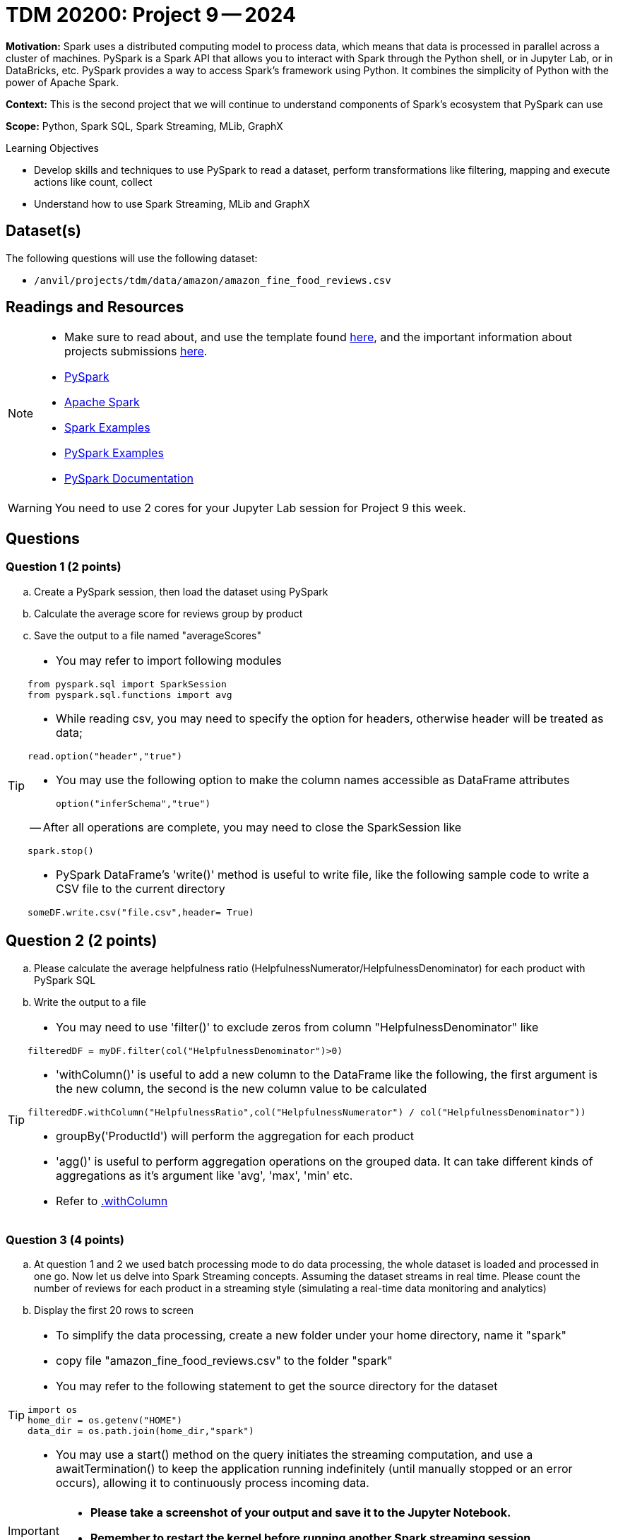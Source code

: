 = TDM 20200: Project 9 -- 2024

**Motivation:** Spark uses a distributed computing model to process data, which means that data is processed in parallel across a cluster of machines. PySpark is a Spark API that allows you to interact with Spark through the Python shell, or in Jupyter Lab, or in DataBricks, etc. PySpark provides a way to access Spark's framework using Python. It combines the simplicity of Python with the power of Apache Spark.

**Context:** This is the second project that we will continue to understand components of Spark's ecosystem that PySpark can use

**Scope:** Python, Spark SQL, Spark Streaming, MLib, GraphX

.Learning Objectives
****
- Develop skills and techniques to use PySpark to read a dataset, perform transformations like filtering, mapping and execute actions like count, collect 
- Understand how to use Spark Streaming, MLib and GraphX
****

== Dataset(s)

The following questions will use the following dataset:

- `/anvil/projects/tdm/data/amazon/amazon_fine_food_reviews.csv`


== Readings and Resources

[NOTE]
====
- Make sure to read about, and use the template found xref:templates.adoc[here], and the important information about projects submissions xref:submissions.adoc[here].
- https://the-examples-book.com/starter-guides/data-engineering/containers/pyspark[PySpark]
- https://spark.apache.org/docs/latest/[Apache Spark]
- https://sparkbyexamples.com/[Spark Examples]
- https://www.analyticsvidhya.com/blog/2022/10/most-important-pyspark-functions-with-example/[PySpark Examples]
- https://spark.apache.org/docs/3.1.3/api/python/index.html[PySpark Documentation]
====

[WARNING]
====
You need to use 2 cores for your Jupyter Lab session for Project 9 this week.
====


== Questions

=== Question 1 (2 points)

.. Create a PySpark session, then load the dataset using PySpark 
.. Calculate the average score for reviews group by product
.. Save the output to a file named "averageScores"

[TIP]
====
- You may refer to import following modules 
[source, python]
----
from pyspark.sql import SparkSession
from pyspark.sql.functions import avg
----

- While reading csv, you may need to specify the option for headers, otherwise header will be treated as data;
[source,python]
----
read.option("header","true") 
----
- You may use the following option to make the column names accessible as DataFrame attributes
[source,python]
option("inferSchema","true")

-- After all operations are complete, you may need to close the SparkSession like
[source,python]
----
spark.stop()
----
- PySpark DataFrame's 'write()' method is useful to write file, like the following sample code to write a CSV file to the current directory

[source,python]
someDF.write.csv("file.csv",header= True)
====

 
== Question 2 (2 points)

.. Please calculate the average helpfulness ratio (HelpfulnessNumerator/HelpfulnessDenominator) for each product with PySpark SQL 
.. Write the output to a file 

[TIP]
====
- You may need to use 'filter()' to exclude zeros from column "HelpfulnessDenominator" like

[source,python]
----
filteredDF = myDF.filter(col("HelpfulnessDenominator")>0)
----
- 'withColumn()' is useful to add a new column to the DataFrame like the following, the first argument is the new column, the second is the new column value to be calculated

[source,python]
----
filteredDF.withColumn("HelpfulnessRatio",col("HelpfulnessNumerator") / col("HelpfulnessDenominator"))
----

- groupBy('ProductId') will perform the aggregation for each product
- 'agg()' is useful to perform aggregation operations on the grouped data. It can take different kinds of aggregations as it's argument like 'avg', 'max', 'min' etc.
- Refer to https://spark.apache.org/docs/3.1.3/api/python/reference/api/pyspark.sql.DataFrame.withColumn.html[.withColumn]
====

=== Question 3 (4 points)

.. At question 1 and 2 we used batch processing mode to do data processing, the whole dataset is loaded and processed in one go. Now let us delve into Spark Streaming concepts. Assuming the dataset streams in real time. Please count the number of reviews for each product in a streaming style (simulating a real-time data monitoring and analytics) 
.. Display the first 20 rows to screen 

[TIP]
====
- To simplify the data processing, create a new folder under your home directory, name it "spark"
- copy file "amazon_fine_food_reviews.csv" to the folder "spark"
 
- You may refer to the following statement to get the source directory for the dataset  

[source,python]
----
import os
home_dir = os.getenv("HOME")
data_dir = os.path.join(home_dir,"spark")
----
- You may use a start() method on the query initiates the streaming computation, and use a awaitTermination() to keep the application running indefinitely (until manually stopped or an error occurs), allowing it to continuously process incoming data.
====

[IMPORTANT]
====
- **Please take a screenshot of your output and save it to the Jupyter Notebook.**
- **Remember to restart the kernel before running another Spark streaming session.**
====


=== Question 4 (2 points)

.. Now let us identify all products with review scores greater than 3 in real-time.  
.. Display the first 20 rows output to the screen as new data arrives

[TIP]
====
- filtering streaming data for reviews with score greater than 3 is a straightforward operation. You may use a filter condition on the streaming DataFrame like
[source,python]
----
highScoreReviews = myDF.filter(col("Score")>3) 
----
====
 


=== Question 5 (2 points)

..  Please state your understanding of the PySpark streaming concepts in 2 sentences


Project 09 Assignment Checklist
====
* Jupyter Lab notebook with your code, comments and outputs for the assignment
    ** `firstname-lastname-project09.ipynb` 
* Python file with code and comments for the assignment
    ** `firstname-lastname-project09.py`
 
* Submit files through Gradescope
====

[WARNING]
====
_Please_ make sure to double check that your submission is complete, and contains all of your code and output before submitting. If you are on a spotty internet connection, it is recommended to download your submission after submitting it to make sure what you _think_ you submitted, was what you _actually_ submitted.

In addition, please review our xref:projects:current-projects:submissions.adoc[submission guidelines] before submitting your project.
====
